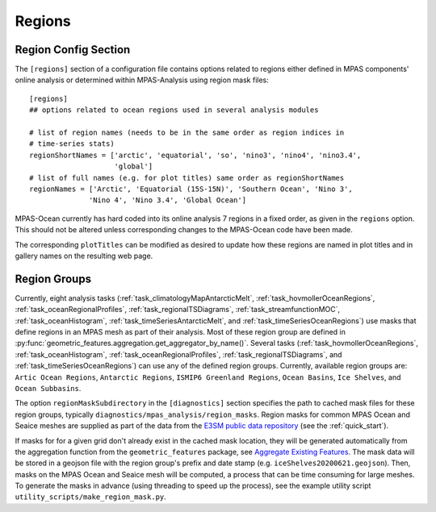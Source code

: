 .. _config_regions:

Regions
=======

Region Config Section
---------------------

The ``[regions]`` section of a configuration file contains options related
to regions either defined in MPAS components' online analysis or determined
within MPAS-Analysis using region mask files::

  [regions]
  ## options related to ocean regions used in several analysis modules

  # list of region names (needs to be in the same order as region indices in
  # time-series stats)
  regionShortNames = ['arctic', 'equatorial', 'so', 'nino3', 'nino4', 'nino3.4',
                      'global']
  # list of full names (e.g. for plot titles) same order as regionShortNames
  regionNames = ['Arctic', 'Equatorial (15S-15N)', 'Southern Ocean', 'Nino 3',
                'Nino 4', 'Nino 3.4', 'Global Ocean']


MPAS-Ocean currently has hard coded into its online analysis 7 regions in a
fixed order, as given in the ``regions`` option.  This should not be altered
unless corresponding changes to the MPAS-Ocean code have been made.

The corresponding ``plotTitles`` can be modified as desired to update how
these regions are named in plot titles and in gallery names on the resulting
web page.

.. _config_region_groups:

Region Groups
-------------

Currently, eight analysis tasks (:ref:`task_climatologyMapAntarcticMelt`,
:ref:`task_hovmollerOceanRegions`, :ref:`task_oceanRegionalProfiles`,
:ref:`task_regionalTSDiagrams`, :ref:`task_streamfunctionMOC`,
:ref:`task_oceanHistogram`, :ref:`task_timeSeriesAntarcticMelt`, and
:ref:`task_timeSeriesOceanRegions`) use masks that define regions in an MPAS
mesh as part of their analysis.  Most of these region group are defined in
:py:func:`geometric_features.aggregation.get_aggregator_by_name()`.
Several tasks (:ref:`task_hovmollerOceanRegions`, :ref:`task_oceanHistogram`,
:ref:`task_oceanRegionalProfiles`, :ref:`task_regionalTSDiagrams`, and
:ref:`task_timeSeriesOceanRegions`) can use any of the defined region groups.
Currently, available region groups are: ``Artic Ocean Regions``, ``Antarctic Regions``,
``ISMIP6 Greenland Regions``, ``Ocean Basins``, ``Ice Shelves``, and ``Ocean Subbasins``.

The option ``regionMaskSubdirectory`` in the ``[diagnostics]`` section specifies
the path to cached mask files for these region groups, typically
``diagnostics/mpas_analysis/region_masks``. Region masks for common MPAS Ocean
and Seaice meshes are supplied as part of the data from the
`E3SM public data repository <https://web.lcrc.anl.gov/public/e3sm/diagnostics/>`_
(see the :ref:`quick_start`).

If masks for for a given grid don't already exist in the cached mask location,
they will be generated automatically from the aggregation function from the
``geometric_features`` package, see
`Aggregate Existing Features <http://mpas-dev.github.io/geometric_features/stable/aggregation.html>`_.
The mask data will be stored in a geojson file with the region group's prefix
and date stamp (e.g. ``iceShelves20200621.geojson``).  Then, masks on the MPAS
Ocean and Seaice mesh will be computed, a process that can be time consuming for
large meshes.  To generate the masks in advance (using threading to speed up the
process), see the example utility script ``utility_scripts/make_region_mask.py``.

